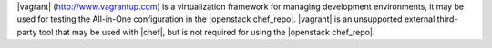 .. The contents of this file are included in multiple topics.
.. This file should not be changed in a way that hinders its ability to appear in multiple documentation sets. 

|vagrant| (http://www.vagrantup.com) is a virtualization framework for managing development environments, it may be used for testing the All-in-One configuration in the |openstack chef_repo|. |vagrant| is an unsupported external third-party tool that may be used with |chef|, but is not required for using the |openstack chef_repo|.
